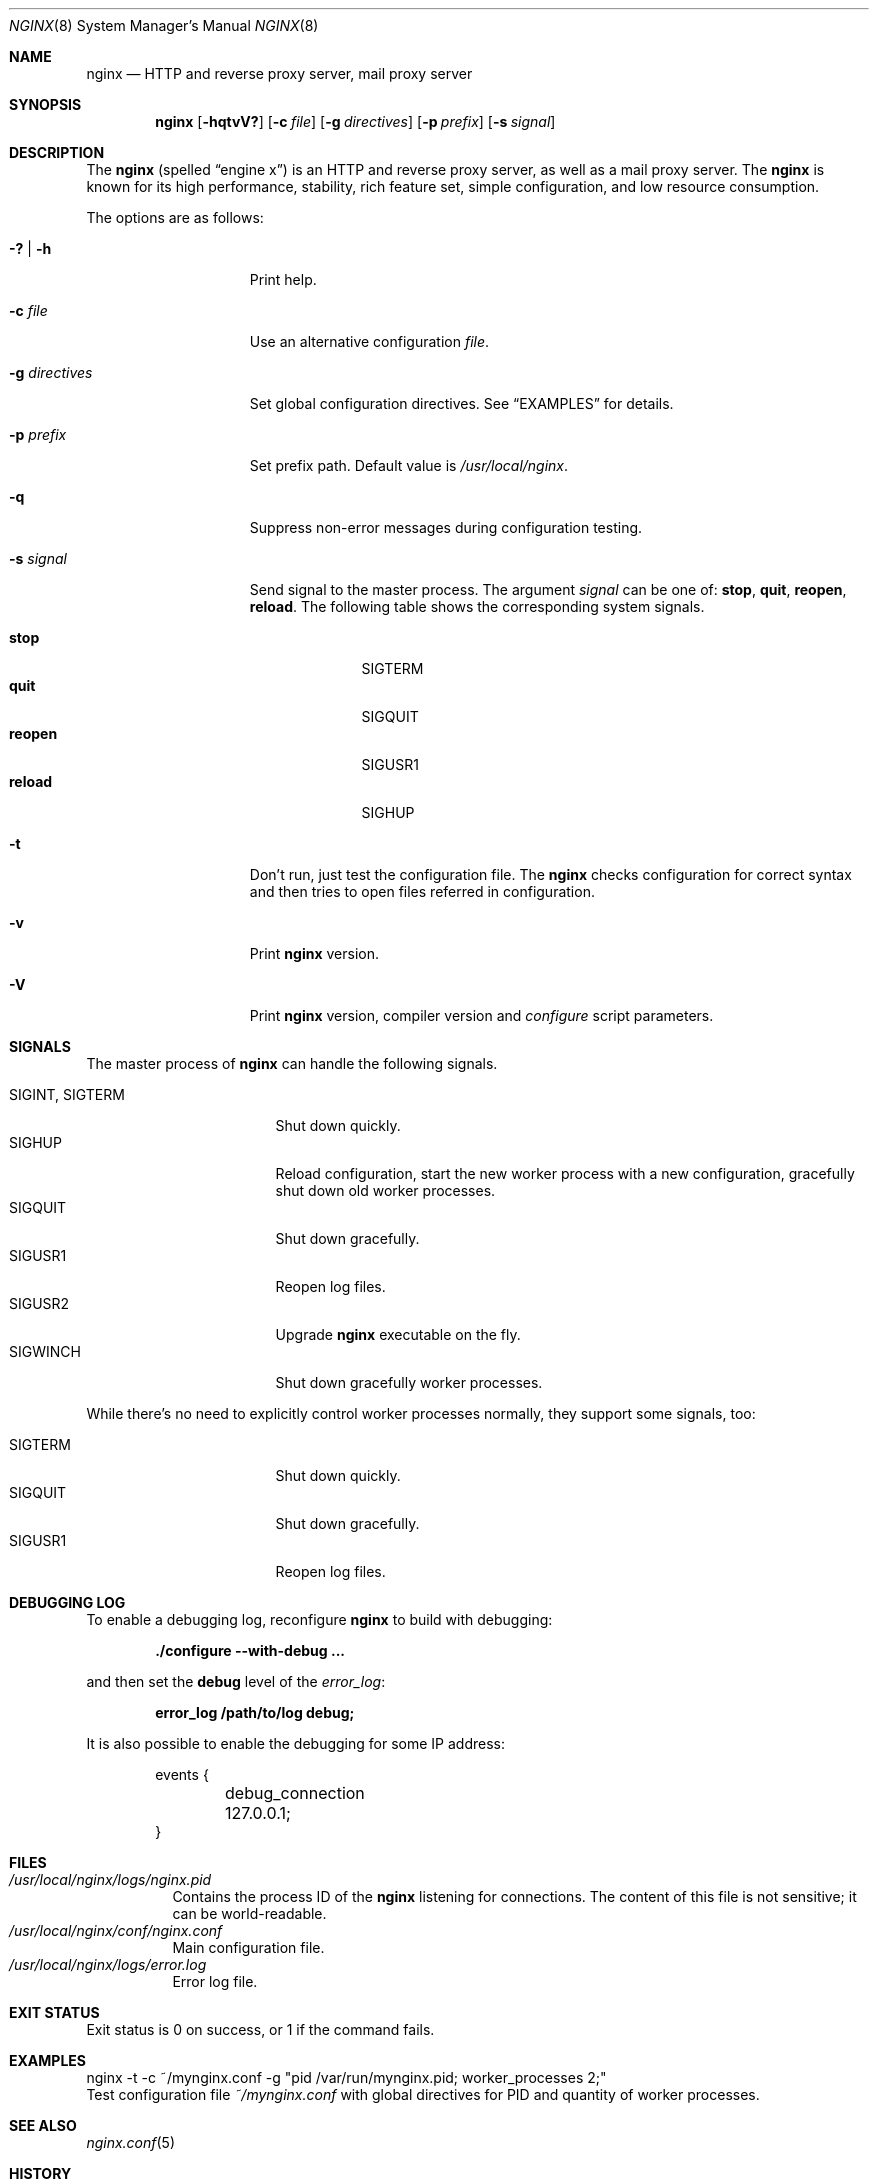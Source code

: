 .\"
.\" Copyright (c) 2010 Sergey A. Osokin
.\" All rights reserved.
.\"
.\" Redistribution and use in source and binary forms, with or without
.\" modification, are permitted provided that the following conditions
.\" are met:
.\" 1. Redistributions of source code must retain the above copyright
.\"    notice, this list of conditions and the following disclaimer.
.\" 2. Redistributions in binary form must reproduce the above copyright
.\"    notice, this list of conditions and the following disclaimer in the
.\"    documentation and/or other materials provided with the distribution.
.\"
.\" THIS SOFTWARE IS PROVIDED BY THE AUTHOR AND CONTRIBUTORS ``AS IS'' AND
.\" ANY EXPRESS OR IMPLIED WARRANTIES, INCLUDING, BUT NOT LIMITED TO, THE
.\" IMPLIED WARRANTIES OF MERCHANTABILITY AND FITNESS FOR A PARTICULAR PURPOSE
.\" ARE DISCLAIMED.  IN NO EVENT SHALL THE AUTHOR OR CONTRIBUTORS BE LIABLE
.\" FOR ANY DIRECT, INDIRECT, INCIDENTAL, SPECIAL, EXEMPLARY, OR CONSEQUENTIAL
.\" DAMAGES (INCLUDING, BUT NOT LIMITED TO, PROCUREMENT OF SUBSTITUTE GOODS
.\" OR SERVICES; LOSS OF USE, DATA, OR PROFITS; OR BUSINESS INTERRUPTION)
.\" HOWEVER CAUSED AND ON ANY THEORY OF LIABILITY, WHETHER IN CONTRACT, STRICT
.\" LIABILITY, OR TORT (INCLUDING NEGLIGENCE OR OTHERWISE) ARISING IN ANY WAY
.\" OUT OF THE USE OF THIS SOFTWARE, EVEN IF ADVISED OF THE POSSIBILITY OF
.\" SUCH DAMAGE.
.\"
.\"
.Dd November 14, 2010
.Dt NGINX 8
.Os
.Sh NAME
.Nm nginx
.Nd "HTTP and reverse proxy server, mail proxy server"
.Sh SYNOPSIS
.Nm
.Op Fl hqtvV?
.Op Fl c Ar file
.Op Fl g Ar directives
.Op Fl p Ar prefix
.Op Fl s Ar signal
.Sh DESCRIPTION
The
.Nm
(spelled
.Dq engine x )
is an HTTP and reverse proxy server, as well as a mail proxy server.
The
.Nm
is known for its high performance, stability, rich feature set, simple
configuration, and low resource consumption.
.Pp
The options are as follows:
.Bl -tag -width ".Fl d Ar directives"
.It Fl ?\& | h
Print help.
.It Fl c Ar file
Use an alternative configuration
.Ar file .
.It Fl g Ar directives
Set global configuration directives.
See
.Sx EXAMPLES
for details.
.It Fl p Ar prefix
Set prefix path.
Default value is
.Pa /usr/local/nginx .
.It Fl q
Suppress non-error messages during configuration testing.
.It Fl s Ar signal
Send signal to the master process.
The argument
.Ar signal
can be one of:
.Cm stop , quit , reopen , reload .
The following table shows the corresponding system signals.
.Pp
.Bl -tag -width ".It Cm reopen" -compact
.It Cm stop
.Dv SIGTERM
.It Cm quit
.Dv SIGQUIT
.It Cm reopen
.Dv SIGUSR1
.It Cm reload
.Dv SIGHUP
.El
.It Fl t
Don't run, just test the configuration file.
The
.Nm
checks configuration for correct syntax and then tries to open files
referred in configuration.
.It Fl v
Print
.Nm
version.
.It Fl V
Print
.Nm
version, compiler version and
.Pa configure
script parameters.
.El
.Sh SIGNALS
The master process of
.Nm
can handle the following signals.
.Pp
.Bl -tag -width ".It Dv SIGINT , SIGTERM" -compact
.It Dv SIGINT , SIGTERM
Shut down quickly.
.It Dv SIGHUP
Reload configuration, start the new worker process with a new
configuration, gracefully shut down old worker processes.
.It Dv SIGQUIT
Shut down gracefully.
.It Dv SIGUSR1
Reopen log files.
.It Dv SIGUSR2
Upgrade
.Nm
executable on the fly.
.It Dv SIGWINCH
Shut down gracefully worker processes.
.El
.Pp
While there's no need to explicitly control worker processes normally,
they support some signals, too:
.Pp
.Bl -tag -width ".It Dv SIGINT , SIGTERM" -compact
.It Dv SIGTERM
Shut down quickly.
.It Dv SIGQUIT
Shut down gracefully.
.It Dv SIGUSR1
Reopen log files.
.El
.Sh DEBUGGING LOG
To enable a debugging log, reconfigure
.Nm
to build with debugging:
.Pp
.Dl "./configure --with-debug ..."
.Pp
and then set the
.Cm debug
level of the
.Va error_log :
.Pp
.Dl "error_log /path/to/log debug;"
.Pp
It is also possible to enable the debugging for some IP address:
.Bd -literal -offset indent
events {
	debug_connection 127.0.0.1;
}
.Ed
.Sh FILES
.Bl -tag -width indent -compact
.It Pa /usr/local/nginx/logs/nginx.pid
Contains the process ID of the
.Nm
listening for connections.
The content of this file is not sensitive; it can be world-readable.
.It Pa /usr/local/nginx/conf/nginx.conf
Main configuration file.
.It Pa /usr/local/nginx/logs/error.log
Error log file.
.El
.Sh EXIT STATUS
Exit status is 0 on success, or 1 if the command fails.
.Sh EXAMPLES
.Bd -literal
nginx -t -c ~/mynginx.conf -g "pid /var/run/mynginx.pid; worker_processes 2;"
.Ed
Test configuration file
.Pa ~/mynginx.conf
with global directives for PID and quantity of worker processes.
.Sh SEE ALSO
.Xr nginx.conf 5
.Sh HISTORY
Development of
.Nm
started in 2002, with the first public release on October 4, 2004.
.Sh AUTHORS
.An Igor Sysoev Aq igor@sysoev.ru
.Pp
Documentation available on
.Pa http://nginx.org/
and
.Pa http://sysoev.ru/nginx/ .
.Pp
This manual page was written by
.An Sergey A. Osokin Aq osa@FreeBSD.org.ru
as a result of compilation of many
.Nm
documents all over the world.
.Sh BUGS
Report to mailing list
.Aq Li nginx@nginx.org
if you found one.
